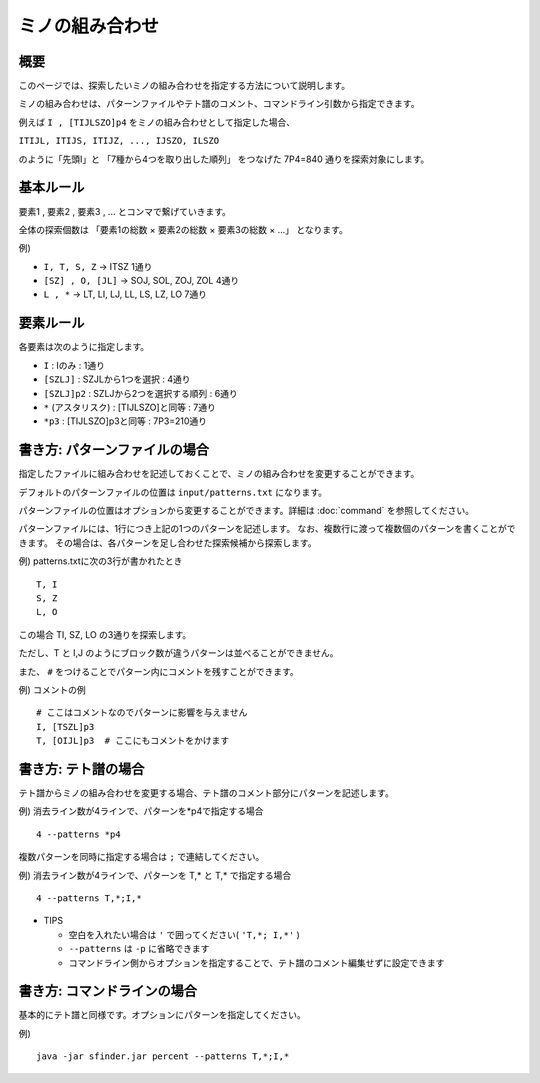 ============================================================
ミノの組み合わせ
============================================================

概要
============================================================

このページでは、探索したいミノの組み合わせを指定する方法について説明します。

ミノの組み合わせは、パターンファイルやテト譜のコメント、コマンドライン引数から指定できます。

例えば ``I , [TIJLSZO]p4`` をミノの組み合わせとして指定した場合、

``ITIJL, ITIJS, ITIJZ, ..., IJSZO, ILSZO``

のように「先頭I」と 「7種から4つを取り出した順列」 をつなげた 7P4=840 通りを探索対象にします。


基本ルール
============================================================

要素1 , 要素2 , 要素3 , ... とコンマで繋げていきます。

全体の探索個数は 「要素1の総数 × 要素2の総数 × 要素3の総数 × ...」 となります。

例)

* ``I, T, S, Z``   →  ITSZ 1通り
* ``[SZ] , O, [JL]``  →  SOJ, SOL, ZOJ, ZOL 4通り
* ``L , *``  →  LT, LI, LJ, LL, LS, LZ, LO 7通り


要素ルール
============================================================

各要素は次のように指定します。

* ``I`` : Iのみ : 1通り
* ``[SZLJ]`` : SZJLから1つを選択 : 4通り
* ``[SZLJ]p2`` : SZLJから2つを選択する順列 : 6通り
* ``*`` (アスタリスク) : [TIJLSZO]と同等 : 7通り
* ``*p3`` : [TIJLSZO]p3と同等 : 7P3=210通り


書き方: パターンファイルの場合
============================================================

指定したファイルに組み合わせを記述しておくことで、ミノの組み合わせを変更することができます。

デフォルトのパターンファイルの位置は ``input/patterns.txt`` になります。

パターンファイルの位置はオプションから変更することができます。詳細は :doc:`command` を参照してください。

パターンファイルには、1行につき上記の1つのパターンを記述します。
なお、複数行に渡って複数個のパターンを書くことができます。
その場合は、各パターンを足し合わせた探索候補から探索します。

例) patterns.txtに次の3行が書かれたとき ::

  T, I
  S, Z
  L, O

この場合 TI, SZ, LO の3通りを探索します。

ただし、T と I,J のようにブロック数が違うパターンは並べることができません。

また、 ``#`` をつけることでパターン内にコメントを残すことができます。

例) コメントの例 ::

  # ここはコメントなのでパターンに影響を与えません
  I, [TSZL]p3
  T, [OIJL]p3  # ここにもコメントをかけます


書き方: テト譜の場合
============================================================

テト譜からミノの組み合わせを変更する場合、テト譜のコメント部分にパターンを記述します。

例) 消去ライン数が4ラインで、パターンを*p4で指定する場合 ::

  4 --patterns *p4

複数パターンを同時に指定する場合は ``;`` で連結してください。

例) 消去ライン数が4ラインで、パターンを T,* と T,* で指定する場合 ::

  4 --patterns T,*;I,*

* TIPS

  - 空白を入れたい場合は ``'`` で囲ってください( ``'T,*; I,*'`` )
  - ``--patterns`` は ``-p`` に省略できます
  - コマンドライン側からオプションを指定することで、テト譜のコメント編集せずに設定できます


書き方: コマンドラインの場合
============================================================

基本的にテト譜と同様です。オプションにパターンを指定してください。

例) ::

  java -jar sfinder.jar percent --patterns T,*;I,*
